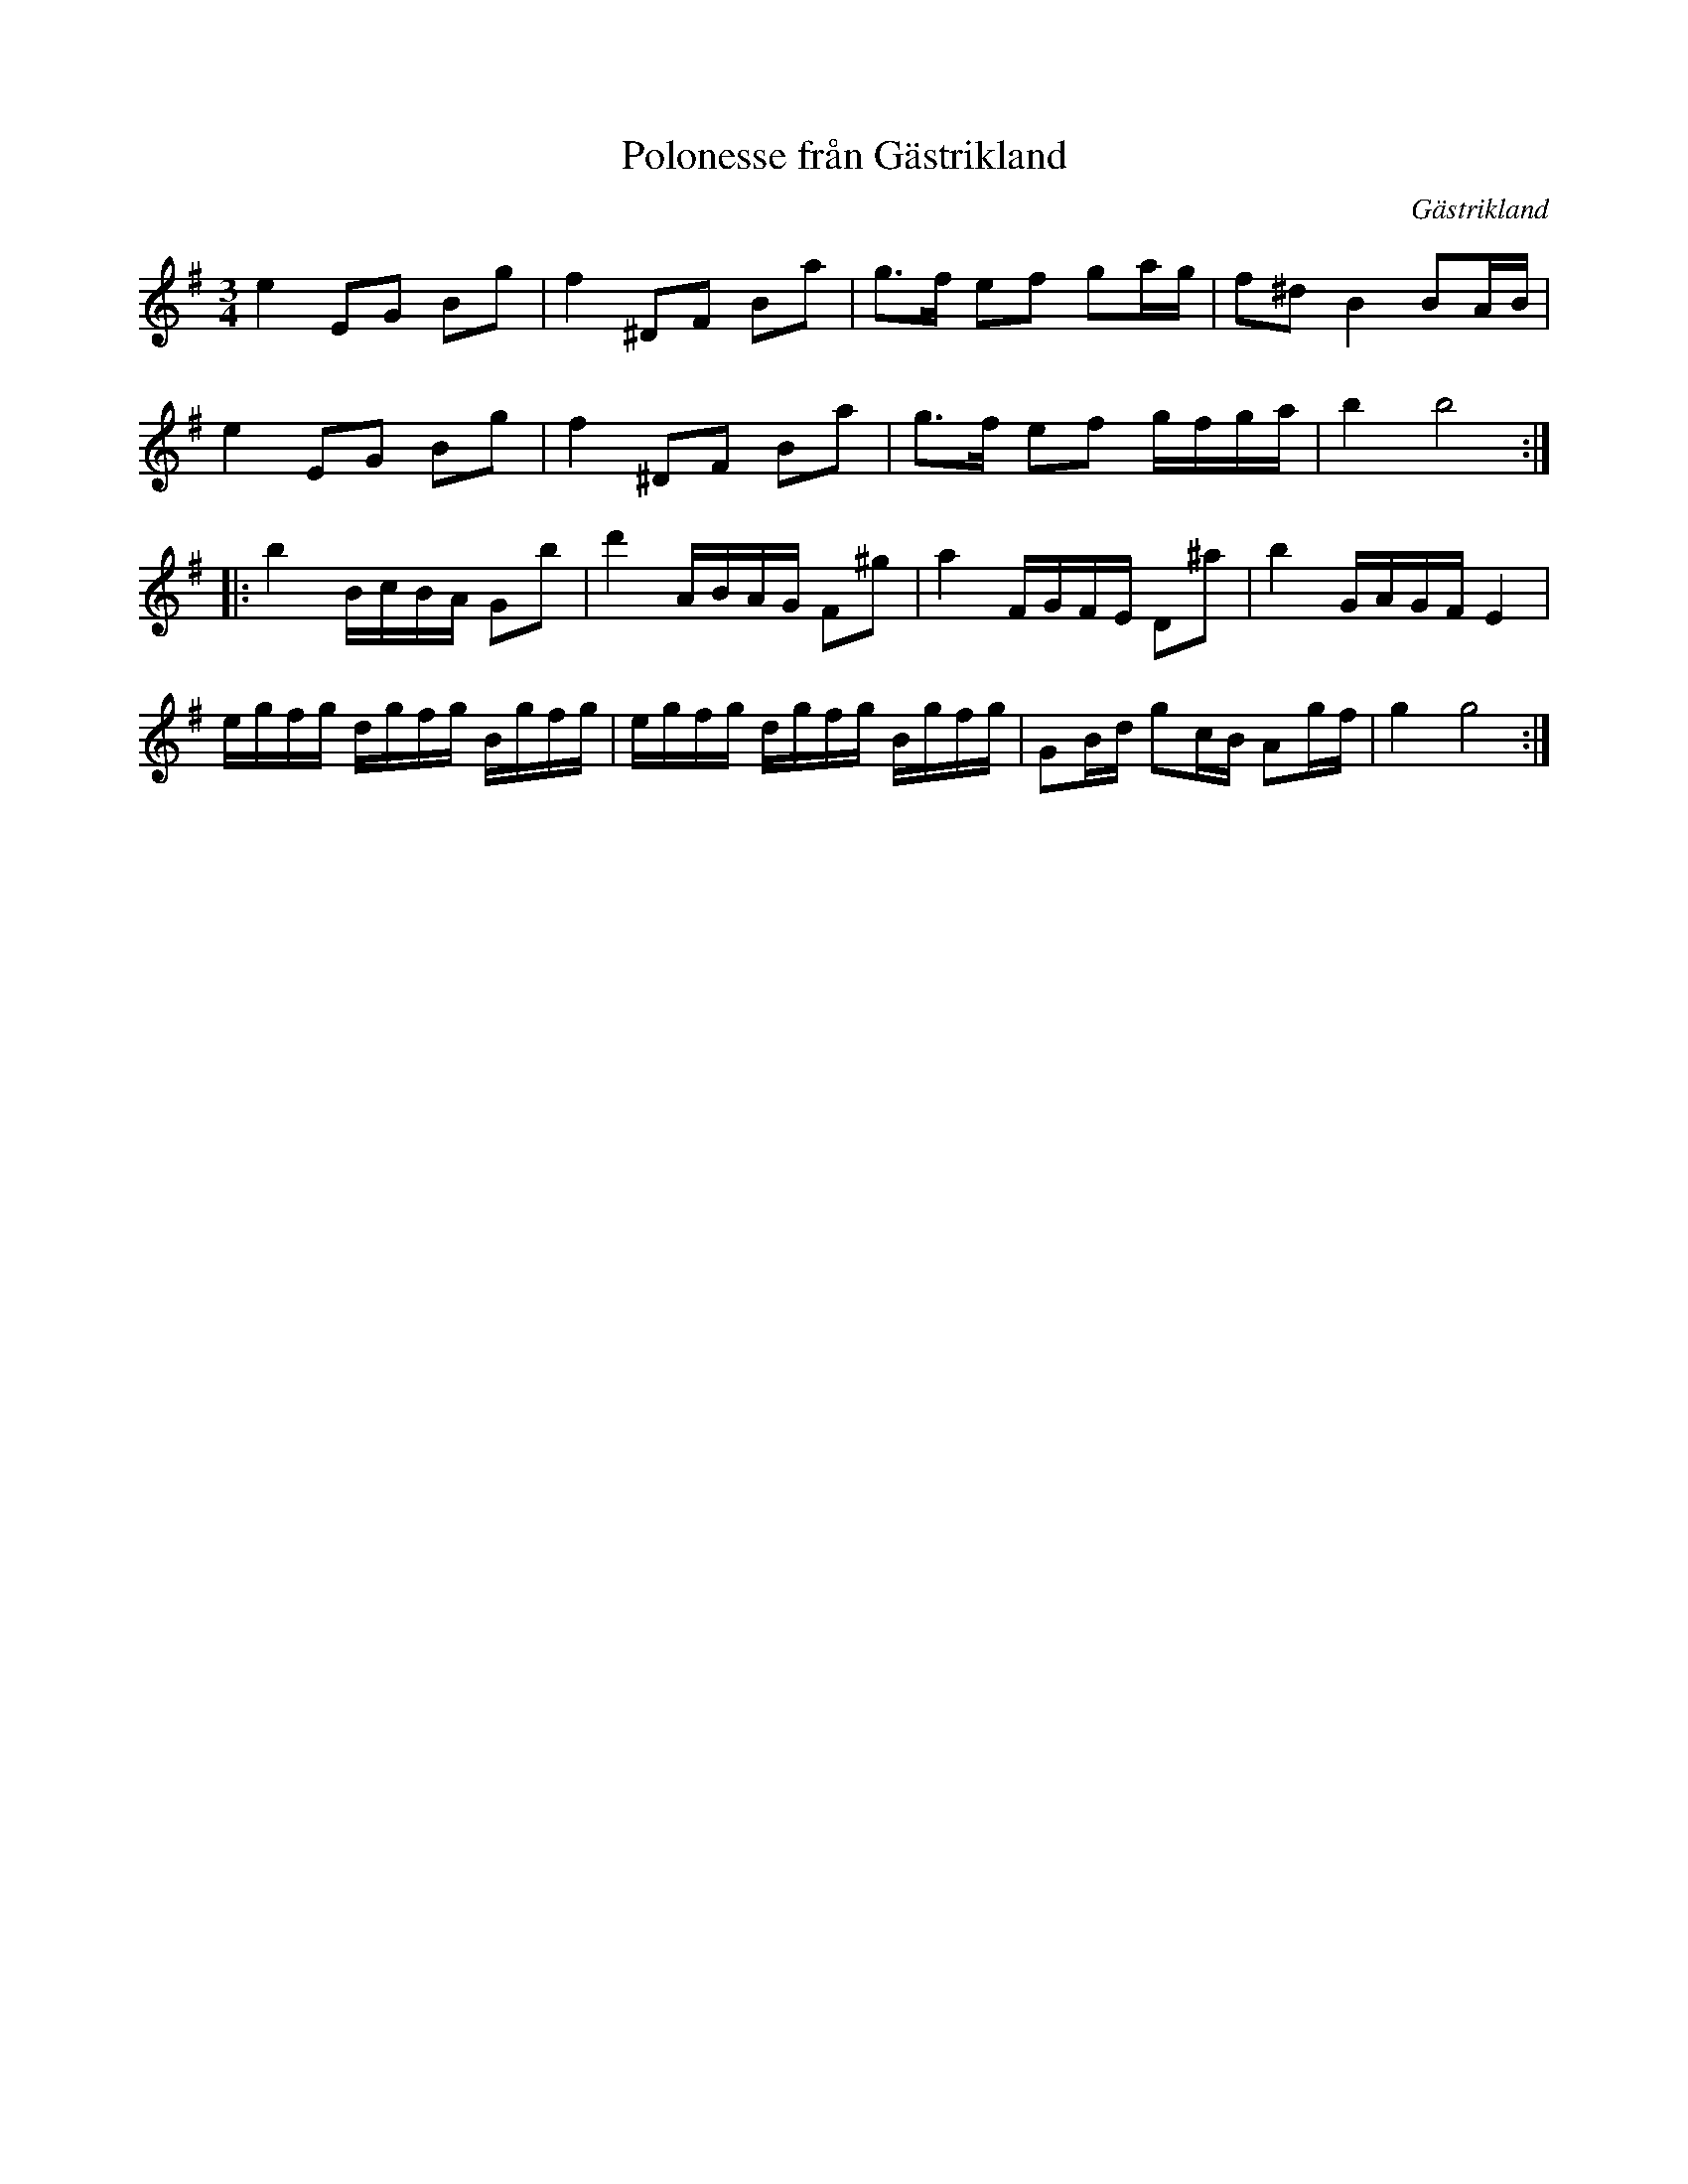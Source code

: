 %%abc-charset utf-8

X:82
T:Polonesse från Gästrikland
S:Efter Pelle Nilsson
O:Gästrikland
Z:Transcribed to abcby Jon Magnusson 090105
R:Polska
M:3/4 
L:1/16  
K:Em
e4 E2G2 B2g2|f4 ^D2F2 B2a2|g3f e2f2 g2ag|f2^d2 B4 B2AB|
e4 E2G2 B2g2|f4 ^D2F2 B2a2|g3f e2f2 gfga|b4 b8:|
K:G
|:b4 BcBA G2b2|d'4 ABAG F2^g2|a4 FGFE D2^a2|b4 GAGF E4|
egfg dgfg Bgfg|egfg dgfg Bgfg|G2Bd g2cB A2gf|g4 g8:|


